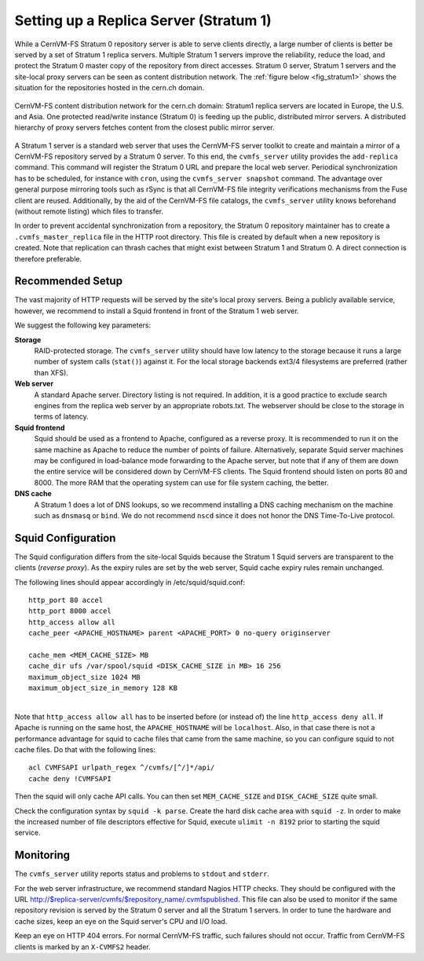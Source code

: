 .. _cpt_replica:

Setting up a Replica Server (Stratum 1)
=======================================

While a CernVM-FS Stratum 0 repository server is able to serve clients
directly, a large number of clients is better be served by a set of Stratum 1
replica servers. Multiple Stratum 1 servers improve the reliability, reduce
the load, and protect the Stratum 0 master copy of the repository from direct
accesses. Stratum 0 server, Stratum 1 servers and the site-local proxy servers
can be seen as content distribution network. The :ref:`figure below
<fig_stratum1>` shows the situation for the repositories hosted in the
cern.ch domain.

.. _fig_stratum1:

.. figure:: _static/stratum1.png
   :alt: Concept overview of the CernVM-FS Content Delivery Network
   :align: center

   CernVM-FS content distribution network for the cern.ch domain: Stratum1
   replica servers are located in Europe, the U.S. and Asia. One protected
   read/write instance (Stratum 0) is feeding up the public, distributed
   mirror servers. A distributed hierarchy of proxy servers fetches content
   from the closest public mirror server.

A Stratum 1 server is a standard web server that uses the
CernVM-FS server toolkit to create and maintain a mirror of a
CernVM-FS repository served by a Stratum 0 server. To this end, the
``cvmfs_server`` utility provides the ``add-replica`` command. This
command will register the Stratum 0 URL and prepare the local web
server. Periodical synchronization has to be scheduled, for instance
with ``cron``, using the ``cvmfs_server snapshot`` command. The
advantage over general purpose mirroring tools such as rSync is that all
CernVM-FS file integrity verifications mechanisms from the Fuse client
are reused. Additionally, by the aid of the CernVM-FS file catalogs, the
``cvmfs_server`` utility knows beforehand (without remote listing) which
files to transfer.

In order to prevent accidental synchronization from a repository, the
Stratum 0 repository maintainer has to create a
``.cvmfs_master_replica`` file in the HTTP root directory. This file is
created by default when a new repository is created. Note that
replication can thrash caches that might exist between Stratum 1 and
Stratum 0. A direct connection is therefore preferable.

Recommended Setup
-----------------

The vast majority of HTTP requests will be served by the site's local
proxy servers. Being a publicly available service, however, we recommend
to install a Squid frontend in front of the Stratum 1 web server.

We suggest the following key parameters:

**Storage**
    RAID-protected storage. The ``cvmfs_server`` utility should have low
    latency to the storage because it runs a large number of system
    calls (``stat()``) against it. For the local storage backends ext3/4
    filesystems are preferred (rather than XFS).

**Web server**
    A standard Apache server. Directory listing is not required. In
    addition, it is a good practice to exclude search engines from the
    replica web server by an appropriate robots.txt. The webserver
    should be close to the storage in terms of latency.

**Squid frontend**
    Squid should be used as a frontend to Apache, configured as a
    reverse proxy. It is recommended to run it on the same machine as
    Apache to reduce the number of points of failure. Alternatively,
    separate Squid server machines may be configured in load-balance
    mode forwarding to the Apache server, but note that if any of them
    are down the entire service will be considered down by
    CernVM-FS clients. The Squid frontend should listen on ports 80 and
    8000. The more RAM that the operating system can use for file system
    caching, the better.

**DNS cache**
    A Stratum 1 does a lot of DNS lookups, so we recommend installing a
    DNS caching mechanism on the machine such as ``dnsmasq`` or
    ``bind``. We do not recommend ``nscd`` since it does not honor the
    DNS Time-To-Live protocol.

Squid Configuration
-------------------

The Squid configuration differs from the site-local Squids because the
Stratum 1 Squid servers are transparent to the clients (*reverse
proxy*). As the expiry rules are set by the web server, Squid cache
expiry rules remain unchanged.

The following lines should appear accordingly in /etc/squid/squid.conf:

::

      http_port 80 accel
      http_port 8000 accel
      http_access allow all
      cache_peer <APACHE_HOSTNAME> parent <APACHE_PORT> 0 no-query originserver

      cache_mem <MEM_CACHE_SIZE> MB
      cache_dir ufs /var/spool/squid <DISK_CACHE_SIZE in MB> 16 256
      maximum_object_size 1024 MB
      maximum_object_size_in_memory 128 KB

|
| Note that ``http_access allow all`` has to be inserted before (or
  instead of) the line ``http_access deny all``. If Apache is running on
  the same host, the ``APACHE_HOSTNAME`` will be ``localhost``. Also, in
  that case there is not a performance advantage for squid to cache
  files that came from the same machine, so you can configure squid to
  not cache files. Do that with the following lines:

::

      acl CVMFSAPI urlpath_regex ^/cvmfs/[^/]*/api/
      cache deny !CVMFSAPI

Then the squid will only cache API calls. You can then set
``MEM_CACHE_SIZE`` and ``DISK_CACHE_SIZE`` quite small.

Check the configuration syntax by ``squid -k parse``. Create the hard
disk cache area with ``squid -z``. In order to make the increased number
of file descriptors effective for Squid, execute ``ulimit -n 8192``
prior to starting the squid service.

Monitoring
----------

The ``cvmfs_server`` utility reports status and problems to ``stdout``
and ``stderr``.

For the web server infrastructure, we recommend standard Nagios HTTP
checks. They should be configured with the URL
http://$replica-server/cvmfs/$repository_name/.cvmfspublished. This file
can also be used to monitor if the same repository revision is served by
the Stratum 0 server and all the Stratum 1 servers. In order to tune the
hardware and cache sizes, keep an eye on the Squid server's CPU and I/O
load.

Keep an eye on HTTP 404 errors. For normal CernVM-FS traffic, such
failures should not occur. Traffic from CernVM-FS clients is marked by
an ``X-CVMFS2`` header.
